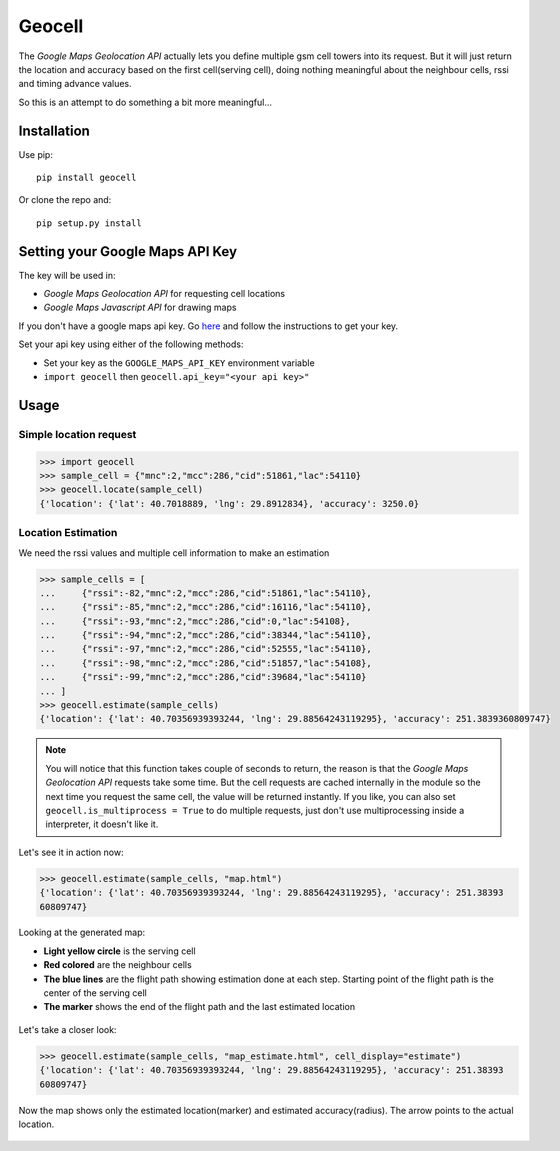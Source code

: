 Geocell
=======

The *Google Maps Geolocation API* actually lets you define multiple gsm
cell towers into its request. But it will just return the location and
accuracy based on the first cell(serving cell), doing nothing meaningful
about the neighbour cells, rssi and timing advance values.

So this is an attempt to do something a bit more meaningful...

Installation
------------

Use pip:

::

    pip install geocell

Or clone the repo and:

::

    pip setup.py install

Setting your Google Maps API Key
--------------------------------

The key will be used in:

-  *Google Maps Geolocation API* for requesting cell locations
-  *Google Maps Javascript API* for drawing maps

If you don't have a google maps api key. Go
`here <https://developers.google.com/maps/documentation/javascript/get-api-key>`__
and follow the instructions to get your key.

Set your api key using either of the following methods:

-  Set your key as the ``GOOGLE_MAPS_API_KEY`` environment variable
-  ``import geocell`` then ``geocell.api_key="<your api key>"``

Usage
-----

Simple location request
~~~~~~~~~~~~~~~~~~~~~~~

.. code:: python

    >>> import geocell
    >>> sample_cell = {"mnc":2,"mcc":286,"cid":51861,"lac":54110}
    >>> geocell.locate(sample_cell)
    {'location': {'lat': 40.7018889, 'lng': 29.8912834}, 'accuracy': 3250.0}

Location Estimation
~~~~~~~~~~~~~~~~~~~

We need the rssi values and multiple cell information to make an
estimation

.. code:: python

    >>> sample_cells = [
    ...     {"rssi":-82,"mnc":2,"mcc":286,"cid":51861,"lac":54110},
    ...     {"rssi":-85,"mnc":2,"mcc":286,"cid":16116,"lac":54110},
    ...     {"rssi":-93,"mnc":2,"mcc":286,"cid":0,"lac":54108},
    ...     {"rssi":-94,"mnc":2,"mcc":286,"cid":38344,"lac":54110},
    ...     {"rssi":-97,"mnc":2,"mcc":286,"cid":52555,"lac":54110},
    ...     {"rssi":-98,"mnc":2,"mcc":286,"cid":51857,"lac":54108},
    ...     {"rssi":-99,"mnc":2,"mcc":286,"cid":39684,"lac":54110}
    ... ]
    >>> geocell.estimate(sample_cells)
    {'location': {'lat': 40.70356939393244, 'lng': 29.88564243119295}, 'accuracy': 251.3839360809747}

.. NOTE::

    You will notice that this function takes couple of seconds to
    return, the reason is that the *Google Maps Geolocation API*
    requests take some time. But the cell requests are cached internally
    in the module so the next time you request the same cell, the value
    will be returned instantly. If you like, you can also set
    ``geocell.is_multiprocess = True`` to do multiple requests, just
    don't use multiprocessing inside a interpreter, it doesn't like it.

Let's see it in action now:

.. code:: python

    >>> geocell.estimate(sample_cells, "map.html")
    {'location': {'lat': 40.70356939393244, 'lng': 29.88564243119295}, 'accuracy': 251.38393
    60809747}

Looking at the generated map:

-  **Light yellow circle** is the serving cell
-  **Red colored** are the neighbour cells
-  **The blue lines** are the flight path showing estimation done at
   each step. Starting point of the flight path is the center of the
   serving cell
-  **The marker** shows the end of the flight path and the last
   estimated location

.. figure:: https://cloud.githubusercontent.com/assets/3398029/18313982/d0a5a9a0-7519-11e6-99e3-70743cffdf78.jpg
   :alt: all


Let's take a closer look:

.. code:: python

    >>> geocell.estimate(sample_cells, "map_estimate.html", cell_display="estimate")
    {'location': {'lat': 40.70356939393244, 'lng': 29.88564243119295}, 'accuracy': 251.38393
    60809747}

Now the map shows only the estimated location(marker) and estimated
accuracy(radius). The arrow points to the actual location.

.. figure:: https://cloud.githubusercontent.com/assets/3398029/18313986/d32f370e-7519-11e6-9250-6ae622daf013.jpg
   :alt: estimate

